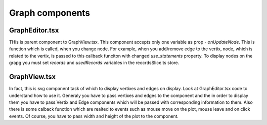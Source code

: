 Graph components
================

GraphEditor.tsx
---------------
THis is parent component to GraphView.tsx. This component accepts only one
variable as prop - `onUpdateNode`. This is function which is called, when
you change node. For example, when you add/remove edge to the vertix, 
node, which is related to the vertix, is passed to this callback funciton 
with changed `use_statements` property.
To display nodes on the grapg you must set `records` and `usedRecords` 
variables in the reocrdsSlice.ts store.


GraphView.tsx
-------------
In fact, this is svg component task of which to display vertixes and edges
on display. Look at GraphEditor.tsx code to understand how to use it.
Generaly you have to pass vertixes and edges to the component and 
the in order to display them you have to pass Vertix and Edge components
which will be passed with corresponding information to them. Also
there is some calback function which are realted to events such as
mouse move on the plot, mouse leave and on click events. Of course,
you have to pass width and height of the plot to the component.